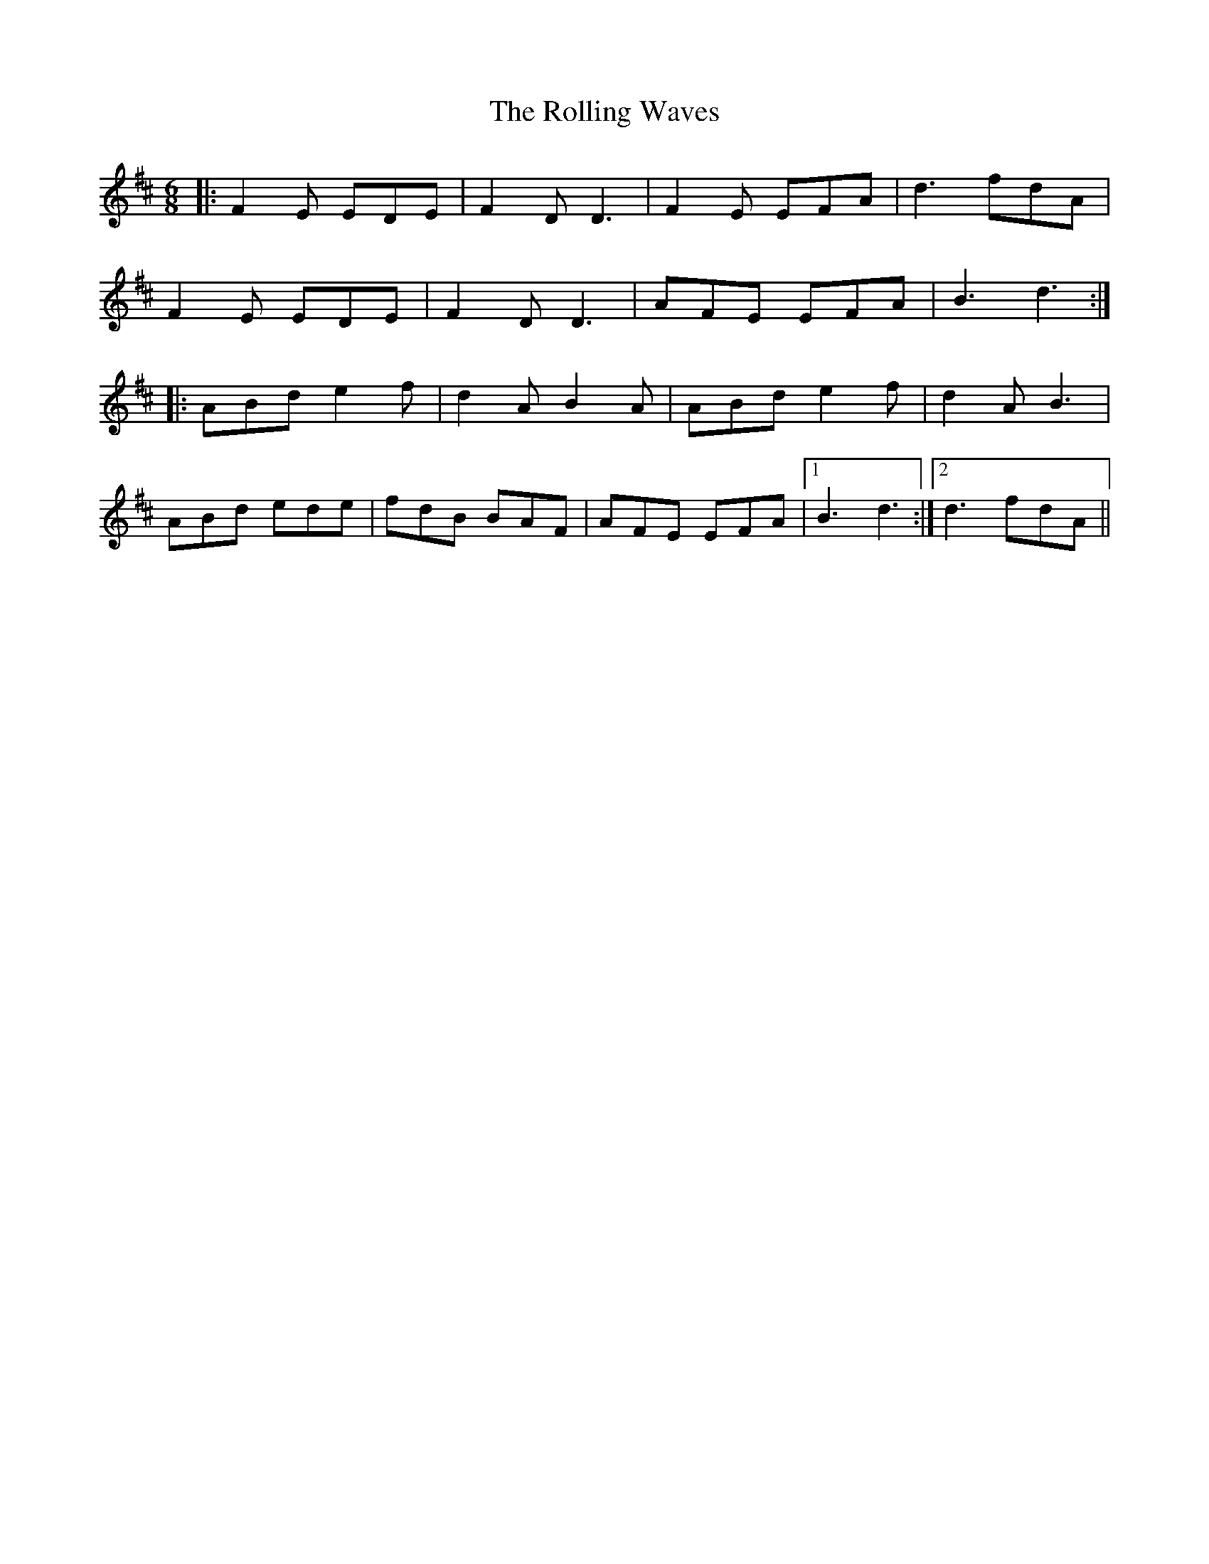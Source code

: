 X: 35100
T: Rolling Waves, The
R: jig
M: 6/8
K: Dmajor
|:F2 E EDE|F2 D D3|F2 E EFA|d3 fdA|
F2 E EDE|F2 D D3|AFE EFA|B3 d3:|
|:ABd e2 f|d2A B2 A|ABd e2 f|d2 A B3|
ABd ede|fdB BAF|AFE EFA|1 B3 d3:|2 d3 fdA||

